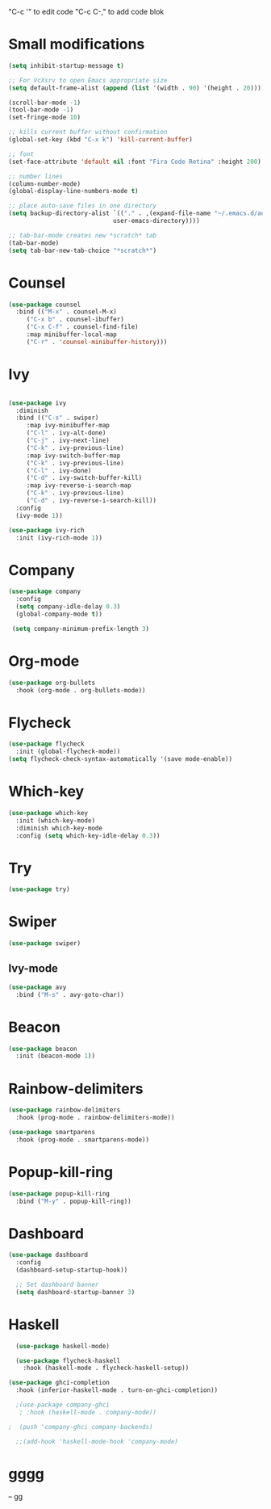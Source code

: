 

"C-c '" to edit code   
"C-c C-," to add code blok

* Small modifications
#+BEGIN_SRC emacs-lisp
  (setq inhibit-startup-message t)

  ;; For VcXsrv to open Emacs appropriate size
  (setq default-frame-alist (append (list '(width . 90) '(height . 20))))

  (scroll-bar-mode -1)
  (tool-bar-mode -1)
  (set-fringe-mode 10)

  ;; kills current buffer without confirmation
  (global-set-key (kbd "C-x k") 'kill-current-buffer)

  ;; font
  (set-face-attribute 'default nil :font "Fira Code Retina" :height 200)

  ;; number lines
  (column-number-mode)
  (global-display-line-numbers-mode t)

  ;; place auto-save files in one directory
  (setq backup-directory-alist `(("." . ,(expand-file-name "~/.emacs.d/auto-save-list/"
							   user-emacs-directory))))

  ;; tab-bar-mode creates new *scratch* tab
  (tab-bar-mode)
  (setq tab-bar-new-tab-choice "*scratch*")

#+END_SRC

* Counsel 
#+BEGIN_SRC emacs-lisp
  (use-package counsel
    :bind (("M-x" . counsel-M-x)
	   ("C-x b" . counsel-ibuffer)
	   ("C-x C-f" . counsel-find-file)
	   :map minibuffer-local-map
	   ("C-r" . 'counsel-minibuffer-history)))

#+END_SRC

* Ivy
#+BEGIN_SRC emacs-lisp

  (use-package ivy
    :diminish
    :bind (("C-s" . swiper)
	   :map ivy-minibuffer-map
	   ("C-l" . ivy-alt-done)
	   ("C-j" . ivy-next-line)
	   ("C-k" . ivy-previous-line)
	   :map ivy-switch-buffer-map
	   ("C-k" . ivy-previous-line)
	   ("C-l" . ivy-done)
	   ("C-d" . ivy-switch-buffer-kill)
	   :map ivy-reverse-i-search-map
	   ("C-k" . ivy-previous-line)
	   ("C-d" . ivy-reverse-i-search-kill))
    :config
    (ivy-mode 1))

  (use-package ivy-rich
    :init (ivy-rich-mode 1))

#+END_SRC

* Company
#+BEGIN_SRC emacs-lisp
  (use-package company
    :config
    (setq company-idle-delay 0.3)
    (global-company-mode t))

   (setq company-minimum-prefix-length 3)
#+END_SRC

* Org-mode
#+BEGIN_SRC emacs-lisp
  (use-package org-bullets
    :hook (org-mode . org-bullets-mode))
#+END_SRC

* Flycheck
#+BEGIN_SRC emacs-lisp
  (use-package flycheck
    :init (global-flycheck-mode))
  (setq flycheck-check-syntax-automatically '(save mode-enable))
#+END_SRC

* Which-key
#+BEGIN_SRC emacs-lisp
  (use-package which-key
    :init (which-key-mode)
    :diminish which-key-mode
    :config (setq which-key-idle-delay 0.3))
#+END_SRC
* Try
#+BEGIN_SRC emacs-lisp
(use-package try)
#+END_SRC
* Swiper
#+BEGIN_SRC emacs-lisp
(use-package swiper)
#+END_SRC
** Ivy-mode
   #+begin_src emacs-lisp
     (use-package avy
       :bind ("M-s" . avy-goto-char))
   #+end_src
* Beacon
#+BEGIN_SRC emacs-lisp
(use-package beacon
  :init (beacon-mode 1))
#+END_SRC
* Rainbow-delimiters
#+BEGIN_SRC emacs-lisp
  (use-package rainbow-delimiters
    :hook (prog-mode . rainbow-delimiters-mode))

  (use-package smartparens
    :hook (prog-mode . smartparens-mode))

#+END_SRC
* Popup-kill-ring
#+BEGIN_SRC emacs-lisp
  (use-package popup-kill-ring
    :bind ("M-y" . popup-kill-ring))
#+END_SRC

* Dashboard
#+BEGIN_SRC emacs-lisp
  (use-package dashboard
    :config
    (dashboard-setup-startup-hook))

    ;; Set dashboard banner
    (setq dashboard-startup-banner 3)
#+END_SRC


* Haskell
#+begin_src emacs-lisp
    (use-package haskell-mode)

    (use-package flycheck-haskell
      :hook (haskell-mode . flycheck-haskell-setup))

  (use-package ghci-completion
    :hook (inferior-haskell-mode . turn-on-ghci-completion))

    ;(use-package company-ghci
     ; :hook (haskell-mode . company-mode))

  ;  (push 'company-ghci company-backends)

    ;;(add-hook 'haskell-mode-hook 'company-mode)
#+end_src
* gggg 
-- gg

